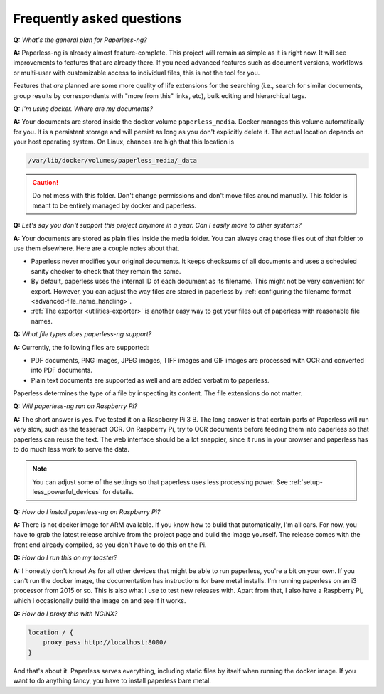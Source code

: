 
**************************
Frequently asked questions
**************************

**Q:** *What's the general plan for Paperless-ng?*

**A:** Paperless-ng is already almost feature-complete. This project will remain
as simple as it is right now. It will see improvements to features that are already there.
If you need advanced features such as document versions,
workflows or multi-user with customizable access to individual files, this is
not the tool for you.

Features that *are* planned are some more quality of life extensions for the searching
(i.e., search for similar documents, group results by correspondents with "more from this"
links, etc), bulk editing and hierarchical tags.

**Q:** *I'm using docker. Where are my documents?*

**A:** Your documents are stored inside the docker volume ``paperless_media``.
Docker manages this volume automatically for you. It is a persistent storage
and will persist as long as you don't explicitly delete it. The actual location
depends on your host operating system. On Linux, chances are high that this location
is

.. code::

    /var/lib/docker/volumes/paperless_media/_data

.. caution::

    Do not mess with this folder. Don't change permissions and don't move
    files around manually. This folder is meant to be entirely managed by docker
    and paperless.

**Q:** *Let's say you don't support this project anymore in a year. Can I easily move to other systems?*

**A:** Your documents are stored as plain files inside the media folder. You can always drag those files
out of that folder to use them elsewhere. Here are a couple notes about that.

*   Paperless never modifies your original documents. It keeps checksums of all documents and uses a
    scheduled sanity checker to check that they remain the same.
*   By default, paperless uses the internal ID of each document as its filename. This might not be very
    convenient for export. However, you can adjust the way files are stored in paperless by
    :ref:`configuring the filename format <advanced-file_name_handling>`.
*   :ref:`The exporter <utilities-exporter>` is another easy way to get your files out of paperless with reasonable file names.

**Q:** *What file types does paperless-ng support?*

**A:** Currently, the following files are supported:

*   PDF documents, PNG images, JPEG images, TIFF images and GIF images are processed with OCR and converted into PDF documents.
*   Plain text documents are supported as well and are added verbatim
    to paperless.

Paperless determines the type of a file by inspecting its content. The
file extensions do not matter.

**Q:** *Will paperless-ng run on Raspberry Pi?*

**A:** The short answer is yes. I've tested it on a Raspberry Pi 3 B.
The long answer is that certain parts of
Paperless will run very slow, such as the tesseract OCR. On Raspberry Pi,
try to OCR documents before feeding them into paperless so that paperless can
reuse the text. The web interface should be a lot snappier, since it runs
in your browser and paperless has to do much less work to serve the data.

.. note::
    
    You can adjust some of the settings so that paperless uses less processing
    power. See :ref:`setup-less_powerful_devices` for details.
    

**Q:** *How do I install paperless-ng on Raspberry Pi?*

**A:** There is not docker image for ARM available. If you know how to build
that automatically, I'm all ears. For now, you have to grab the latest release
archive from the project page and build the image yourself. The release comes
with the front end already compiled, so you don't have to do this on the Pi.

**Q:** *How do I run this on my toaster?*

**A:** I honestly don't know! As for all other devices that might be able
to run paperless, you're a bit on your own. If you can't run the docker image,
the documentation has instructions for bare metal installs. I'm running
paperless on an i3 processor from 2015 or so. This is also what I use to test
new releases with. Apart from that, I also have a Raspberry Pi, which I
occasionally build the image on and see if it works.

**Q:** *How do I proxy this with NGINX?*

.. code::

    location / {
        proxy_pass http://localhost:8000/
    }

And that's about it. Paperless serves everything, including static files by itself
when running the docker image. If you want to do anything fancy, you have to
install paperless bare metal.
